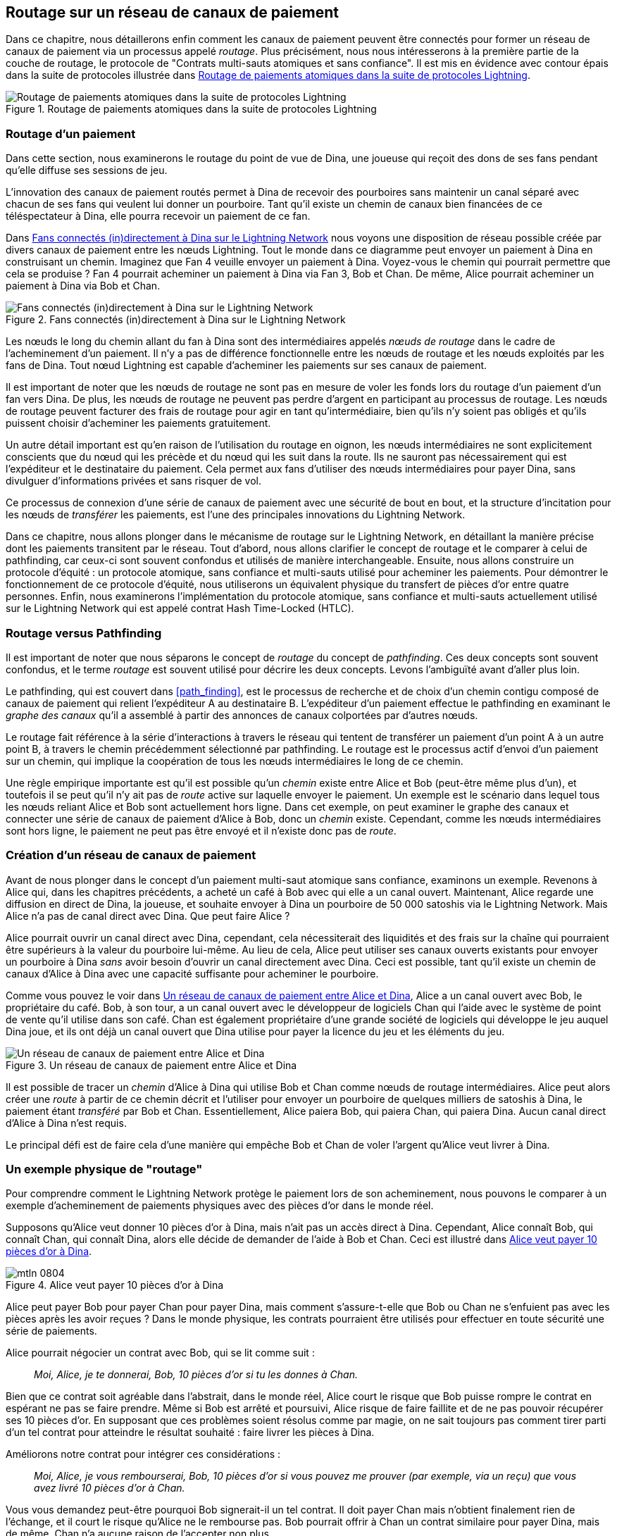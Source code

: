 [[routing]]
== Routage sur un réseau de pass:[<span class="keep-together">canaux de paiement</span>]

((("routing", id="ix_08_routing_htlcs-asciidoc0", range="startofrange")))Dans ce chapitre, nous détaillerons enfin comment les canaux de paiement peuvent être connectés pour former un réseau de canaux de paiement via un processus appelé _routage_. Plus précisément, nous nous intéresserons à la première partie de la couche de routage, le protocole de "Contrats multi-sauts atomiques et sans confiance". Il est mis en évidence avec contour épais dans la suite de protocoles illustrée dans <<LN_protocol_routing_highlight>>.

[[LN_protocol_routing_highlight]]
.Routage de paiements atomiques dans la suite de protocoles Lightning
image::images/mtln_0801.png["Routage de paiements atomiques dans la suite de protocoles Lightning"]

=== Routage d'un paiement

((("routing","routing a payment")))Dans cette section, nous examinerons le routage du point de vue de Dina, une joueuse qui reçoit des dons de ses fans pendant qu'elle diffuse ses sessions de jeu.

L'innovation des canaux de paiement routés permet à Dina de recevoir des pourboires sans maintenir un canal séparé avec chacun de ses fans qui veulent lui donner un pourboire.
Tant qu'il existe un chemin de canaux bien financées de ce téléspectateur à Dina, elle pourra recevoir un paiement de ce fan.

Dans <<dina_routing_diagram>> nous voyons une disposition de réseau possible créée par divers canaux de paiement entre les nœuds Lightning. Tout le monde dans ce diagramme peut envoyer un paiement à Dina en construisant un chemin. Imaginez que Fan 4 veuille envoyer un paiement à Dina. Voyez-vous le chemin qui pourrait permettre que cela se produise ? Fan 4 pourrait acheminer un paiement à Dina via Fan 3, Bob et Chan. De même, Alice pourrait acheminer un paiement à Dina via Bob et Chan.

[[dina_routing_diagram]]
.Fans connectés (in)directement à Dina sur le Lightning Network
image::images/mtln_0802.png["Fans connectés (in)directement à Dina sur le Lightning Network"]

((("routing nodes")))Les nœuds le long du chemin allant du fan à Dina sont des intermédiaires appelés _nœuds de routage_ dans le cadre de l'acheminement d'un paiement. Il n'y a pas de différence fonctionnelle entre les nœuds de routage et les nœuds exploités par les fans de Dina. Tout nœud Lightning est capable d'acheminer les paiements sur ses canaux de paiement.

Il est important de noter que les nœuds de routage ne sont pas en mesure de voler les fonds lors du routage d'un paiement d'un fan vers Dina.
De plus, les nœuds de routage ne peuvent pas perdre d'argent en participant au processus de routage.
Les nœuds de routage peuvent facturer des frais de routage pour agir en tant qu'intermédiaire, bien qu'ils n'y soient pas obligés et qu'ils puissent choisir d'acheminer les paiements gratuitement.

Un autre détail important est qu'en raison de l'utilisation du routage en oignon, les nœuds intermédiaires ne sont explicitement conscients que du nœud qui les précède et du nœud qui les suit dans la route.
Ils ne sauront pas nécessairement qui est l'expéditeur et le destinataire du paiement.
Cela permet aux fans d'utiliser des nœuds intermédiaires pour payer Dina, sans divulguer d'informations privées et sans risquer de vol.

Ce processus de connexion d'une série de canaux de paiement avec une sécurité de bout en bout, et la structure d'incitation pour les nœuds de _transférer_ les paiements, est l'une des principales innovations du Lightning Network.

Dans ce chapitre, nous allons plonger dans le mécanisme de routage sur le Lightning Network, en détaillant la manière précise dont les paiements transitent par le réseau. Tout d'abord, nous allons clarifier le concept de routage et le comparer à celui de pathfinding, car ceux-ci sont souvent confondus et utilisés de manière interchangeable. Ensuite, nous allons construire un protocole d'équité : un protocole atomique, sans confiance et multi-sauts utilisé pour acheminer les paiements. Pour démontrer le fonctionnement de ce protocole d'équité, nous utiliserons un équivalent physique du transfert de pièces d'or entre quatre personnes. Enfin, nous examinerons l'implémentation du protocole atomique, sans confiance et multi-sauts actuellement utilisé sur le Lightning Network qui est appelé contrat Hash Time-Locked (HTLC).

=== Routage versus Pathfinding

((("pathfinding","routing versus")))((("routing","pathfinding versus")))Il est important de noter que nous séparons le concept de _routage_ du concept de _pathfinding_. Ces deux concepts sont souvent confondus, et le terme _routage_ est souvent utilisé pour décrire les deux concepts. Levons l'ambiguïté avant d'aller plus loin.

Le pathfinding, qui est couvert dans <<path_finding>>, est le processus de recherche et de choix d'un chemin contigu composé de canaux de paiement qui relient l'expéditeur A au destinataire B. L'expéditeur d'un paiement effectue le pathfinding en examinant le _graphe des canaux_ qu'il a assemblé à partir des annonces de canaux colportées par d'autres nœuds.

Le routage fait référence à la série d'interactions à travers le réseau qui tentent de transférer un paiement d'un point A à un autre point B, à travers le chemin précédemment sélectionné par pathfinding. Le routage est le processus actif d'envoi d'un paiement sur un chemin, qui implique la coopération de tous les nœuds intermédiaires le long de ce chemin.

Une règle empirique importante est qu'il est possible qu'un _chemin_ existe entre Alice et Bob (peut-être même plus d'un), et toutefois il se peut qu'il n'y ait pas de _route_ active sur laquelle envoyer le paiement. Un exemple est le scénario dans lequel tous les nœuds reliant Alice et Bob sont actuellement hors ligne. Dans cet exemple, on peut examiner le graphe des canaux et connecter une série de canaux de paiement d'Alice à Bob, donc un _chemin_ existe. Cependant, comme les nœuds intermédiaires sont hors ligne, le paiement ne peut pas être envoyé et il n'existe donc pas de _route_.

=== Création d'un réseau de canaux de paiement

((("routing","creating a network of payment channels")))Avant de nous plonger dans le concept d'un paiement multi-saut atomique sans confiance, examinons un exemple.
Revenons à Alice qui, dans les chapitres précédents, a acheté un café à Bob avec qui elle a un canal ouvert.
Maintenant, Alice regarde une diffusion en direct de Dina, la joueuse, et souhaite envoyer à Dina un pourboire de 50 000 satoshis via le Lightning Network. Mais Alice n'a pas de canal direct avec Dina. Que peut faire Alice ?

Alice pourrait ouvrir un canal direct avec Dina, cependant, cela nécessiterait des liquidités et des frais sur la chaîne qui pourraient être supérieurs à la valeur du pourboire lui-même. Au lieu de cela, Alice peut utiliser ses canaux ouverts existants pour envoyer un pourboire à Dina _sans_ avoir besoin d'ouvrir un canal directement avec Dina. Ceci est possible, tant qu'il existe un chemin de canaux d'Alice à Dina avec une capacité suffisante pour acheminer le pourboire.

Comme vous pouvez le voir dans <<routing_network>>, Alice a un canal ouvert avec Bob, le propriétaire du café. Bob, à son tour, a un canal ouvert avec le développeur de logiciels Chan qui l'aide avec le système de point de vente qu'il utilise dans son café. Chan est également propriétaire d'une grande société de logiciels qui développe le jeu auquel Dina joue, et ils ont déjà un canal ouvert que Dina utilise pour payer la licence du jeu et les éléments du jeu.

[[routing_network]]
.Un réseau de canaux de paiement entre Alice et Dina
image::images/mtln_0803.png["Un réseau de canaux de paiement entre Alice et Dina"]

Il est possible de tracer un _chemin_ d'Alice à Dina qui utilise Bob et Chan comme nœuds de routage intermédiaires.
Alice peut alors créer une _route_ à partir de ce chemin décrit et l'utiliser pour envoyer un pourboire de quelques milliers de satoshis à Dina, le paiement étant _transféré_ par Bob et Chan.
Essentiellement, Alice paiera Bob, qui paiera Chan, qui paiera Dina. Aucun canal direct d'Alice à Dina n'est requis.

Le principal défi est de faire cela d'une manière qui empêche Bob et Chan de voler l'argent qu'Alice veut livrer à Dina.

=== Un exemple physique de "routage"

((("routing","real-world physical example", id="ix_08_routing_htlcs-asciidoc1", range="startofrange")))Pour comprendre comment le Lightning Network protège le paiement lors de son acheminement, nous pouvons le comparer à un exemple d'acheminement de paiements physiques avec des pièces d'or dans le monde réel.

Supposons qu'Alice veut donner 10 pièces d'or à Dina, mais n'ait pas un accès direct à Dina. Cependant, Alice connaît Bob, qui connaît Chan, qui connaît Dina, alors elle décide de demander de l'aide à Bob et Chan. Ceci est illustré dans <<alice_dina_routing_1>>.

[[alice_dina_routing_1]]
.Alice veut payer 10 pièces d'or à Dina
image::images/mtln_0804.png[]

Alice peut payer Bob pour payer Chan pour payer Dina, mais comment s'assure-t-elle que Bob ou Chan ne s'enfuient pas avec les pièces après les avoir reçues ?
Dans le monde physique, les contrats pourraient être utilisés pour effectuer en toute sécurité une série de paiements.

Alice pourrait négocier un contrat avec Bob, qui se lit comme suit :

____
_Moi, Alice, je te donnerai, Bob, 10 pièces d'or si tu les donnes à Chan._
____

Bien que ce contrat soit agréable dans l'abstrait, dans le monde réel, Alice court le risque que Bob puisse rompre le contrat en espérant ne pas se faire prendre.
Même si Bob est arrêté et poursuivi, Alice risque de faire faillite et de ne pas pouvoir récupérer ses 10 pièces d'or.
En supposant que ces problèmes soient résolus comme par magie, on ne sait toujours pas comment tirer parti d'un tel contrat pour atteindre le résultat souhaité : faire livrer les pièces à Dina.

Améliorons notre contrat pour intégrer ces considérations :

____
_Moi, Alice, je vous rembourserai, Bob, 10 pièces d'or si vous pouvez me prouver (par exemple, via un reçu) que vous avez livré 10 pièces d'or à Chan._
____

Vous vous demandez peut-être pourquoi Bob signerait-il un tel contrat.
Il doit payer Chan mais n'obtient finalement rien de l'échange, et il court le risque qu'Alice ne le rembourse pas. Bob pourrait offrir à Chan un contrat similaire pour payer Dina, mais de même, Chan n'a aucune raison de l'accepter non plus.

Même en mettant de côté le risque, Bob et Chan doivent _déjà_ avoir 10 pièces d'or à envoyer ; sinon, ils ne pourraient pas prendre part au contrat.

Ainsi, Bob et Chan font face à la fois au risque et au coût d'opportunité pour accepter ce contrat, ils devraient donc être indemnisés pour les accepter.

Alice peut alors rendre cette solution attrayante pour Bob et Chan en leur offrant une commission d'une pièce d'or chacun, s'ils transmettent son paiement à Dina.

Le contrat se lirait ainsi :

____
_Moi, Alice, je vous rembourserai, Bob, 12 pièces d'or si vous pouvez me prouver (par exemple, via un reçu) que vous avez livré 11 pièces d'or à Chan._
____

Alice promet maintenant à Bob 12 pièces d'or. Il y en a 10 à livrer à Dina et 2 pour les frais (commission). Elle en promet 12 à Bob s'il peut prouver qu'il en a transmis 11 à Chan.
La différence d'une pièce d'or est la commission que Bob gagnera pour son aide avec ce paiement particulier. Dans <<alice_dina_routing_2>> nous voyons comment cet arrangement permettrait d'apporter 10 pièces d'or à Dina via Bob et Chan.

[[alice_dina_routing_2]]
.Alice paie Bob, Bob paie Chan, Chan paie Dina
image::images/mtln_0805.png[]

Parce qu'il y a toujours la question de la confiance et le risque qu'Alice ou Bob n'honorent pas le contrat, toutes les parties décident d'utiliser un service d'entiercement ("escrow" en anglais).
Au début de l'échange, Alice pourrait "verrouiller" ces 12 pièces d'or auprès d'un service d'entiercement qui paiera Bob qu'une fois qu'il aura prouvé qu'il a payé 11 pièces d'or à Chan.

Ce service d'entiercement est un service idéalisé, qui n'introduit pas d'autres risques (par exemple, le risque de contrepartie). Plus tard, nous verrons comment nous pouvons remplacer le compte séquestre par un contrat intelligent Bitcoin. Supposons pour l'instant que tout le monde fait confiance à ce service d'entiercement.

Dans le Lightning Network, le reçu (preuve de paiement) pourrait prendre la forme d'un secret que seule Dina connaît.
En pratique, ce secret serait un nombre aléatoire suffisamment grand pour empêcher les autres de le deviner (généralement un _très, très_ grand nombre, codé sur 256 bits !).

Dina génère cette valeur secrète +R+ à partir d'un générateur de nombres aléatoires.

Le secret pourrait alors être engagé dans le contrat en incluant le hachage SHA-256 du secret dans le contrat lui-même, comme suit :

++++
<ul class="simplelist">
<li><em>H</em> = SHA-256(<em>R</em>)</li>
</ul>
++++

((("payment hash")))((("payment secret (preimage)")))((("preimage (payment secret)")))Nous appelons ce hachage du secret de paiement le _hachage de paiement_.
Le secret qui "déverrouille" le paiement s'appelle le _secret de paiement_.

Pour l'instant, nous gardons les choses simples et supposons que le secret de Dina est simplement la ligne de texte : `Dinas secret`. Ce message secret est appelé _secret de paiement_ ou _préimage de paiement_.

Pour "s'engager" avec ce secret, Dina calcule le hachage SHA-256, qui, lorsqu'il est encodé en hexadécimal, peut être illustré comme suit :

----
0575965b3b44be51e8057d551c4016d83cb1fba9ea8d6e986447ba33fe69f6b3
----

Pour faciliter le paiement d'Alice, Dina créera le secret de paiement et le hachage de paiement, et enverra le hachage de paiement à Alice. Dans <<alice_dina_routing_3>> nous voyons que Dina envoie le hachage de paiement à Alice via un canal externe (ligne pointillée), comme un e-mail ou un SMS.

[[alice_dina_routing_3]]
.Dina envoie le secret haché à Alice
image::images/mtln_0806.png["Dina envoie le secret haché à Alice"]

Alice ne connaît pas le secret, mais elle peut réécrire son contrat pour utiliser le hachage du secret comme preuve de paiement :

____
_Moi, Alice, je vous rembourserai, Bob, avec 12 pièces d'or si vous pouvez me montrer un message valide qui a comme hachage : `057596`....
Vous pouvez acquérir ce message en établissant un contrat similaire avec Chan qui doit établir un contrat similaire avec Dina.
Pour vous assurer que vous serez remboursé, je fournirai les 12 pièces d'or à un service d'entiercement de confiance avant la mise en place de votre prochain contrat._
____

Ce nouveau contrat protège désormais Alice contre la non-transmission de Bob à Chan, protège Bob contre le non-remboursement d'Alice et garantit qu'il y aura une preuve que Dina a finalement été payée via le hachage du secret de Dina.

Une fois que Bob et Alice ont accepté le contrat et que Bob a reçu le message de l'agent d'entiercement indiquant qu'Alice a déposé les 12 pièces d'or, Bob peut maintenant négocier un contrat similaire avec Chan.

Notez que puisque Bob prend des frais de service de 1 pièce, il n'enverra que 11 pièces d'or à Chan une fois que Chan montrera la preuve qu'il a payé Dina.
De même, Chan exigera également des frais et s'attendra à recevoir 11 pièces d'or une fois qu'il aura prouvé qu'il a payé à Dina les 10 pièces d'or promises.

Le contrat de Bob avec Chan sera libellé comme suit :

____
_Moi, Bob, je vous rembourserai, Chan, avec 11 pièces d'or si vous pouvez me montrer un message valide qui a comme hachage : `057596`....
Vous pouvez acquérir ce message en établissant un contrat similaire avec Dina.
Pour vous assurer que vous serez remboursé, je fournirai les 11 pièces d'or à un agent d'entiercement de confiance avant la mise en place de votre prochain contrat._
____

Lorsque Chan reçoit le message de l'agent d'entiercement indiquant que Bob a déposé les 11 pièces d'or, Chan établit un contrat similaire avec Dina :

____
_Moi, Chan, je vous rembourserai, Dina, avec 10 pièces d'or si vous pouvez me montrer un message valide qui a comme hachage : `057596`....
Pour vous assurer que vous serez remboursé après avoir révélé le secret, je fournirai les 10 pièces d'or à un agent d'entiercement de confiance._
____

Tout est maintenant en place.
Alice a un contrat avec Bob et a placé 12 pièces d'or dans un service d'entiercement.
Bob a un contrat avec Chan et a placé 11 pièces d'or dans un service d'entiercement.
Chan a un contrat avec Dina et a placé 10 pièces d'or dans un service d'entiercement.
C'est maintenant à Dina de révéler le secret, qui est la préimage pour le hachage qu'elle a établi comme preuve de paiement.

Dina envoie maintenant +Dinas secret+ à Chan.

Chan vérifie que +Dinas secret+ correspond au hachage +057596+.... Chan a maintenant une preuve de paiement et demande donc au service d'entiercement de remettre les 10 pièces d'or à Dina.

Chan fournit maintenant le secret à Bob. Bob le vérifie et demande au service d'entiercement de remettre les 11 pièces d'or à Chan.

Bob fournit maintenant le secret à Alice.
Alice le vérifie et ordonne au service d'entiercement de remettre 12 pièces d'or à Bob.

Tous les contrats sont maintenant réglés.
Alice a payé un total de 12 pièces d'or, dont 1 a été reçue par Bob, 1 par Chan et 10 par Dina.
Avec une chaîne de contrats comme celle-ci en place, Bob et Chan ne pouvaient pas s'enfuir avec l'argent car ils l'avaient d'abord déposé auprès d'un service d'entiercement.

Cependant, un problème demeure.
Si Dina refusait de divulguer sa préimage secrète, alors Chan, Bob et Alice auraient tous leurs pièces sous séquestre mais ne seraient pas remboursés.
Et de même, si quelqu'un d'autre le long de la chaîne ne transmettait pas le secret, la même chose se produirait.
Ainsi, bien que personne ne puisse voler de l'argent à Alice, tout le monde aurait toujours son argent bloqué de manière permanente.

Heureusement, cela peut être résolu en ajoutant une date limite au contrat.

Nous pourrions modifier le contrat de sorte que s'il n'est pas réalisé dans un certain délai, le contrat expire et le service d'entiercement rend l'argent à la personne qui a effectué le dépôt initial.
Nous appelons ce délai un _timelock_.

Le dépôt est verrouillé avec le service d'entiercement pendant un certain temps et est finalement libéré même si aucune preuve de paiement n'a été fournie.

Pour tenir compte de cela, le contrat entre Alice et Bob est à nouveau modifié avec une nouvelle clause :

____
_Bob a 24 heures pour présenter le secret après la signature du contrat.
Si Bob ne fournit pas le secret à ce moment-là, le dépôt d'Alice sera remboursé par le service d'entiercement et le contrat devient invalide._
____

Bob, bien sûr, doit maintenant s'assurer qu'il reçoit la preuve de paiement dans les 24 heures.
Même s'il réussit à payer Chan, s'il reçoit la preuve de paiement après plus de 24 heures, il ne sera pas remboursé. Pour éliminer ce risque, Bob doit donner à Chan un délai encore plus court.

À son tour, Bob modifiera son contrat avec Chan comme suit :

____
_Chan a 22 heures pour présenter le secret après la signature du contrat.
S'il ne fournit pas le secret à ce moment-là, le dépôt de Bob sera remboursé par le service d'entiercement et le contrat devient invalide._
____

Comme vous l'avez peut-être deviné, Chan modifiera également son contrat avec Dina :

____
_Dina a 20 heures pour présenter le secret après la signature du contrat.
Si elle ne fournit pas le secret à ce moment-là, le dépôt de Chan sera remboursé par le service d'entiercement et le contrat devient invalide._
____

Avec une telle chaîne de contrats, nous pouvons nous assurer qu'après 24 heures, le paiement passera avec succès d'Alice à Bob, à Chan et à Dina, ou il échouera et tout le monde sera remboursé.
Soit le contrat échoue, soit il réussit, il n'y a pas de juste milieu.

Dans le contexte du Lightning Network, nous appelons cette propriété "tout ou rien" _l'atomicité_.

Tant que le séquestre est digne de confiance et remplit fidèlement son devoir, aucune partie ne se verra voler ses pièces au cours du processus.

La condition préalable au fonctionnement de cette _route_ est que toutes les parties du chemin aient suffisamment d'argent pour satisfaire la série de dépôts requise.

Bien que cela semble être un détail mineur, nous verrons plus loin dans ce chapitre que cette exigence est en fait l'un des problèmes les plus difficiles pour les nœuds LN.
Cela devient de plus en plus difficile au fur et à mesure que le montant du paiement augmente.
De plus, les parties ne peuvent pas utiliser leur argent tant qu'il est verrouillé auprès du service d'entiercement.

Ainsi, les utilisateurs transférant des paiements font face à un coût d'opportunité pour verrouiller de l'argent, qui est finalement remboursé par des frais de routage, comme nous l'avons vu dans l'exemple précédent.

Maintenant que nous avons vu un exemple de routage de paiement physique, nous verrons comment cela peut être implémenté sur la blockchain Bitcoin, sans avoir besoin d'un tiers de confiance. Pour ce faire, nous établirons les contrats entre les participants à l'aide de Bitcoin Script. Nous remplaçons le service d'entiercement par des _contrats intelligents_ qui implémentent un protocole d'équité. Décomposons ce concept et implémentons-le !(((range="endofrange", startref="ix_08_routing_htlcs-asciidoc1")))

=== Protocole d'équité

((("fairness protocol","routing and")))((("routing","fairness protocol")))Comme nous l'avons vu dans le premier chapitre de ce livre, l'innovation de Bitcoin est la possibilité d'utiliser les primitives de cryptographie pour implémenter un protocole d'équité qui remplace la confiance entre des tiers (intermédiaires) avec un protocole de confiance.

Dans notre exemple de pièces d'or, nous avions besoin d'un service d'entiercement pour empêcher l'une des parties de manquer à ses obligations. L'innovation des protocoles d'équité cryptographiques nous permet de remplacer le service d'entiercement par un protocole.

((("fairness protocol","properties")))Les propriétés du protocole d'équité que nous souhaitons créer sont :

Fonctionnement sans confiance:: Les participants à un paiement routé n'ont pas besoin de se faire confiance, ni à aucun intermédiaire ou tiers. Au lieu de cela, ils font confiance au protocole pour les protéger de la tricherie.

Atomicité:: Soit le paiement est entièrement exécuté, soit il échoue et tout le monde est remboursé. Il n'y a aucune possibilité qu'un intermédiaire collecte un paiement acheminé et ne le transmette pas au saut suivant. Ainsi, les intermédiaires ne peuvent pas tricher ou voler.

Multi-sauts:: La sécurité du système s'étend de bout en bout pour les paiements acheminés via plusieurs canaux de paiement, tout comme elle l'est pour un paiement entre les deux extrémités d'un unique canal de paiement.

Une propriété supplémentaire facultative est la possibilité de diviser les paiements en plusieurs parties tout en conservant l'atomicité pour l'ensemble du paiement. Ceux-ci sont appelés _paiements en plusieurs parties_ ("multipart payments" ou "_MPP_" en anglais) et sont explorés plus en détail dans <<mpp>>.

==== Implémentation de paiements multi-sauts atomiques sans confiance

((("fairness protocol","implementing atomic trustless multihop payments")))((("routing","implementing atomic trustless multihop payments")))Bitcoin Script est suffisamment flexible pour qu'il existe des dizaines de façons de mettre en œuvre un protocole d'équité qui a les propriétés d'atomicité, de fonctionnement sans confiance et de sécurité des multi-sauts. Le choix d'une implémentation spécifique dépend de certains compromis à faire entre la confidentialité, l'efficacité et la complexité.

((("hash time-locked contracts (HTLCs)","fairness protocol")))Le protocole d'équité pour le routage utilisé sur le Lightning Network aujourd'hui est appelé un contrat Hash Time-Locked (HTLC). Les HTLC utilisent une préimage de hachage comme secret qui déverrouille un paiement, comme nous l'avons vu dans l'exemple des pièces d'or dans ce chapitre. Le destinataire d'un paiement génère un nombre secret aléatoire et calcule son hachage. Le hachage devient la condition de paiement, et une fois le secret révélé, tous les participants peuvent réclamer leurs paiements entrants. Les HTLC offrent l'atomicité, un fonctionnement sans confiance et une sécurité des multi-sauts.

((("Point Time-Locked Contract (PTLC)")))((("PTLC (Point Time-Locked Contract)")))Un autre mécanisme proposé pour la mise en œuvre du routage est un contrat _Point Time-Locked_ (_PTLC_). Les PTLC permettent également d'atteindre l'atomicité, le fonctionnement sans confiance et la sécurité des multi-sauts, mais le font avec une efficacité accrue et une meilleure confidentialité. La mise en œuvre efficace des PTLC dépend d'un nouvel algorithme de signature numérique appelé _Schnorr signatures_, qui devrait être activé dans Bitcoin en 2021.

=== Revisiter l'exemple du pourboire

((("routing","real-world physical example")))Reprenons notre exemple de la première partie de ce chapitre. Alice veut donner un pourboire à Dina avec un paiement Lightning. Disons qu'Alice veut envoyer 50 000 satoshis à Dina comme pourboire.

Pour qu'Alice paie Dina, Alice aura besoin du nœud de Dina pour générer une facture Lightning. Nous en discuterons plus en détail dans <<invoices>>. Pour l'instant, supposons que Dina dispose d'un site Web capable de produire une facture Lightning pour les pourboires.

[TIP]
====
Les paiements Lightning peuvent être envoyés sans facture à l'aide d'une fonctionnalité appelée _keysend_, dont nous discuterons plus en détail dans <<keysend>>. Pour l'instant, nous expliquerons le flux de paiement plus simple à l'aide d'une facture.
====

Alice visite le site de Dina, saisit le montant de 50 000 satoshis dans un formulaire et, en réponse, le nœud Lightning de Dina génère une demande de paiement de 50 000 satoshis sous la forme d'une facture Lightning. Cette interaction a lieu sur le Web et en dehors du Lightning Network, comme indiqué dans <<alice_dina_invoice_1>>.

[[alice_dina_invoice_1]]
.Alice demande une facture sur le site de Dina
image::images/mtln_0807.png["Alice demande une facture sur le site de Dina"]

Comme nous l'avons vu dans les exemples précédents, nous supposons qu'Alice n'a pas de canal de paiement direct vers Dina. Au lieu de cela, Alice a un canal vers Bob, Bob a un canal vers Chan et Chan a un canal vers Dina. Pour payer Dina, Alice doit trouver un chemin qui la relie à Dina. Nous discuterons de cette étape plus en détail dans <<path_finding>>. Pour l'instant, supposons qu'Alice est capable de recueillir des informations sur les canaux disponibles et voit qu'il existe un chemin d'elle à Dina, via Bob et Chan.

[NOTE]
====
Vous rappelez-vous comment Bob et Chan pourraient s'attendre à une petite compensation pour acheminer le paiement via leurs nœuds ? Alice veut payer 50 000 satoshis à Dina, mais comme vous le verrez dans les sections suivantes, elle enverra 50 200 satoshis à Bob. Les 200 satoshis supplémentaires paieront à Bob et Chan, 100 satoshis chacun, comme frais de routage.
====

Maintenant, le nœud d'Alice peut construire un paiement Lightning. Dans les prochaines sections, nous verrons comment le nœud d'Alice construit un HTLC pour payer Dina et comment ce HTLC est transmis le long du chemin d'Alice vers Dina.


==== Règlement sur la chaîne versus Règlement hors chaîne des HTLC

((("hash time-locked contracts (HTLCs)","on-chain versus off-chain settlement of")))((("off-chain settlement, on-chain payment versus")))((("on-chain payment","off-chain settlement versus")))((("routing","on-chain versus off-chain settlement of HTLCs")))L'objectif du Lightning Network est de permettre des transactions _hors chaîne_ auxquelles on peut faire confiance de la même manière que les transactions sur la chaîne parce que personne ne peut tricher. La raison pour laquelle personne ne peut tricher est qu'à tout moment, n'importe quel participant peut transférer ses transactions hors chaîne sur la chaîne. Chaque transaction hors chaîne est prête à être soumise à la blockchain Bitcoin à tout moment. Ainsi, la blockchain Bitcoin fait office de mécanisme de résolution des litiges et de règlement final si nécessaire.

Le simple fait que toute transaction puisse être transféré sur la chaîne à tout moment est précisément la raison pour laquelle toutes ces transactions peuvent être conservées hors chaîne. Si vous savez que vous avez un recours, vous pouvez continuer à coopérer avec les autres participants et éviter le besoin d'un règlement sur la chaîne et de frais supplémentaires.

Dans tous les exemples qui suivent, nous supposerons que chacune de ces transactions peut être effectuée sur la chaîne à tout moment. Les participants choisiront de les garder hors chaîne, mais il n'y a aucune différence dans la fonctionnalité du système autre que les frais plus élevés et les délais imposés par le minage des transactions sur la chaîne. L'exemple fonctionne de la même manière si toutes les transactions sont sur la chaîne ou hors chaîne.

[[htlcs]]
=== Contrats Hash Time-Locked

((("hash time-locked contracts (HTLCs)","mechanism of operation", id="ix_08_routing_htlcs-asciidoc2", range="startofrange")))((("routing","hash time-locked contracts mechanism of operation", id="ix_08_routing_htlcs-asciidoc3", range="startofrange")))Dans cette section, nous expliquons le fonctionnement des HTLC.

La première partie d'un HTLC est le _hachage_ (hash). Cela fait référence à l'utilisation d'un algorithme de hachage cryptographique afin de s'engager pour un secret généré de manière aléatoire. La connaissance du secret permet le remboursement du paiement. La fonction de hachage cryptographique garantit que même s'il est impossible pour quiconque de deviner la préimage secrète, il est facile pour quiconque de vérifier le hachage, et il n'y a qu'une seule préimage possible qui résout la condition de paiement.

Dans <<alice_dina_invoice_2>> nous voyons Alice recevoir une facture Lightning de Dina. À l'intérieur de cette facture ((("payment hash")))Dina a encodé un _hachage de paiement_, qui est le hachage cryptographique d'un secret produit par le nœud de Dina. ((("payment secret (preimage)")))((("preimage (payment secret)")))Le secret de Dina s'appelle _préimage de paiement_. Le hachage de paiement agit comme un identifiant qui peut être utilisé pour acheminer le paiement vers Dina. La préimage de paiement fait office de reçu et de preuve de paiement une fois le paiement effectué.

[[alice_dina_invoice_2]]
.Alice reçoit un hachage de paiement de Dina
image::images/mtln_0808.png["Alice reçoit un hachage de paiement de Dina"]

Dans le Lightning Network, la préimage de paiement de Dina ne sera pas une phrase comme +Dinas secret+ mais un nombre aléatoire généré par le nœud de Dina. Appelons ce nombre aléatoire _R_.

Le nœud de Dina calculera un hachage cryptographique de _R_, tel que :

++++
<ul class="simplelist">
<li><em>H</em> = SHA-256(<em>R</em>)</li>
</ul>
++++

Dans cette équation, _H_ est le hachage, ou _hachage de paiement_ et _R_ est le secret ou _préimage de paiement_.

L'utilisation d'une fonction de hachage cryptographique est un élément qui garantit un _fonctionnement sans confiance_. Les intermédiaires de paiement n'ont pas besoin de se faire confiance car ils savent que personne ne peut deviner le secret ou le falsifier.

==== Les HTLC en Bitcoin Script

((("Bitcoin script","HTLCs in")))((("hash time-locked contracts (HTLCs)","Bitcoin Script and")))Dans notre exemple des pièces d'or, Alice avait un contrat appliqué par service d'entiercement comme ceci :

____
_Alice remboursera Bob avec 12 pièces d'or si vous pouvez montrer un message valide qui correspond au hachage :_ +0575...f6b3+. _Bob a 24 heures pour montrer le secret après la signature du contrat. Si Bob ne fournit pas le secret à ce moment-là, le dépôt d'Alice sera remboursé par le service d'entiercement et le contrat devient invalide._
____

[role="pagebreak-before"]
Voyons comment nous implémenterions cela avec des HTLC en Bitcoin Script. Dans <<received_htlc>> nous voyons un Bitcoin Script d'HTLC tel qu'il est actuellement utilisé dans le Lightning Network. Vous pouvez trouver cette définition dans https://github.com/lightningnetwork/lightning-rfc/blob/master/03-transactions.md#offered-htlc-outputs[BOLT #3, Transactions].

[[received_htlc]]
.HTLC implémenté en Bitcoin Script (BOLT #3)
[source,text,linenums]
====
----
# To remote node with revocation key
OP_DUP OP_HASH160 <RIPEMD160(SHA256(revocationpubkey))> OP_EQUAL
OP_IF
    OP_CHECKSIG
OP_ELSE
    <remote_htlcpubkey> OP_SWAP OP_SIZE 32 OP_EQUAL
    OP_IF
        # To local node via HTLC-success transaction.
        OP_HASH160 <RIPEMD160(payment_hash)> OP_EQUALVERIFY
        2 OP_SWAP <local_htlcpubkey> 2 OP_CHECKMULTISIG
    OP_ELSE
        # To remote node after timeout.
        OP_DROP <cltv_expiry> OP_CHECKLOCKTIMEVERIFY OP_DROP
        OP_CHECKSIG
    OP_ENDIF
OP_ENDIF
----
====

Wow, ça a l'air compliqué ! Ne vous inquiétez pas cependant, nous allons procéder une étape à la fois et simplifier cela.

Le Bitcoin Script actuellement utilisé pour le Lightning Network est assez complexe car il est optimisé pour l'efficacité de l'espace utilisé sur la chaîne, ce qui le rend très compact mais difficile à lire.

Dans les sections suivantes, nous nous concentrerons sur les principaux éléments du script et présenterons des scripts simplifiés légèrement différents de ce qui est réellement utilisé dans Lightning.

La partie principale du HTLC est à la ligne 10 de <<received_htlc>>. Construisons-le à partir de zéro !

==== Préimage de paiement et vérification du hachage

((("hash time-locked contracts (HTLCs)","payment preimage and hash verification")))((("hash verification")))((("payment secret (preimage)")))((("preimage (payment secret)")))Le cœur d'un HTLC est le hachage, où le paiement peut être effectué si le destinataire connaît la préimage de paiement. Alice verrouille le paiement sur un hachage de paiement spécifique et Bob doit présenter une préimage de paiement pour réclamer les fonds. Le système Bitcoin peut vérifier que la préimage de paiement de Bob est correcte en la hachant et en comparant le résultat au hachage de paiement qu'Alice a utilisé pour verrouiller les fonds.

Cette partie d'un HTLC peut être implémentée en Bitcoin Script comme suit :

----
OP_SHA256 <H> OP_EQUAL
----

Alice peut créer une sortie de transaction qui paie 50 200 satoshis avec un script de verrouillage ci-dessus, remplaçant `<H>` avec la valeur de hachage +0575...f6b3+ fournie par Dina. Ensuite, Alice peut signer cette transaction et la proposer à Bob :

.Celui d'Alice offre un HTLC de 50 200 satoshis à Bob
----
OP_SHA256 0575...f6b3 OP_EQUAL
----

Bob ne peut pas dépenser ce HTLC tant qu'il ne connaît pas le secret de Dina. Dépenser le HTLC est donc conditionné à l'accomplissement du paiement par Bob tout au long du trajet jusqu'à Dina.

Une fois que Bob a le secret de Dina, Bob peut dépenser cette sortie avec un script de déverrouillage contenant la valeur de préimage secrète _R_.

Le script de déverrouillage combiné au script de verrouillage produirait :

----
<R> OP_SHA256 <H> OP_EQUAL
----

Le moteur Bitcoin Script évaluerait ce script comme suit :

1. +R+ est poussé vers la pile.
2. L'opérateur `OP_SHA256` prend la valeur +R+ de la pile et la hache, poussant le résultat +H~R~+ vers la pile.
3. +H+ est poussé vers la pile.
4. L'opérateur `OP_EQUAL` compare +H+ et +H~R~+. S'ils sont égaux, le résultat est +TRUE+, le script est terminé et le paiement est vérifié.

==== Extension des HTLC d'Alice vers Dina

((("hash time-locked contracts (HTLCs)","extending across a network")))Alice va maintenant étendre le HTLC sur le réseau afin qu'il atteigne Dina.

Dans <<alice_dina_htlc_1>>, nous voyons le HTLC se propager à travers le réseau d'Alice à Dina. Alice a donné à Bob un HTLC pour 50 200 satoshis. Bob peut maintenant créer un HTLC pour 50 100 satoshis et le donner à Chan.

Bob sait que Chan ne peut pas réclamer le HTLC de Bob sans diffuser le secret, auquel cas Bob peut également utiliser le secret pour réclamer le HTLC d'Alice. C'est un point très important car il assure _l'atomicité_ de bout en bout du HTLC. Pour dépenser le HTLC, il faut révéler le secret, ce qui permet ensuite aux autres de dépenser également leur HTLC. Soit tous les HTLC sont dépensables, soit aucun des HTLC n'est dépensable : l'atomicité !

Parce que le HTLC d'Alice est supérieur de 100 satoshis au HTLC que Bob a donné à Chan, Bob gagnera 100 satoshis comme frais de routage si ce paiement est effectué.

Bob ne prend pas de risque et ne fait pas confiance à Alice ou Chan. Au lieu de cela, Bob espère qu'une transaction signée avec le secret sera échangeable sur la blockchain Bitcoin.

[[alice_dina_htlc_1]]
.Propagation du HTLC sur le réseau
image::images/mtln_0809.png["Propagation du HTLC sur le réseau"]

De même, Chan peut étendre un HTLC de 50 000 à Dina. Il ne risque rien et ne fait pas confiance à Bob ou Dina. Pour réclamer le HTLC, Dina devrait diffuser le secret, que Chan pourrait utiliser pour racheter le HTLC de Bob. Chan gagnerait également 100 satoshis comme frais de routage.

==== Rétropropagation du secret

((("hash time-locked contracts (HTLCs)","back-propagating the secret", id="ix_08_routing_htlcs-asciidoc4", range="startofrange")))Une fois que Dina reçoit un HTLC de 50 000 de Chan, elle peut maintenant être payée. Dina pourrait simplement commettre ce HTLC sur la chaîne et le dépenser en révélant le secret de la transaction de dépense. Ou, à la place, Dina peut mettre à jour le solde du canal avec Chan en lui donnant le secret. Il n'y a aucune raison d'engager des frais de transaction et d'aller sur la chaîne. Ainsi, à la place, Dina envoie le secret à Chan, et ils acceptent de mettre à jour les soldes de leurs canaux pour refléter un paiement de 50 000 satoshis Lightning à Dina. Dans <<alice_dina_htlc_redeem_1>> nous voyons Dina donner le secret à Chan, accomplissant ainsi le HTLC.

[[alice_dina_htlc_redeem_1]]
.Dina règle le HTLC de Chan hors chaîne
image::images/mtln_0810.png["Dina règle le HTLC de Chan hors chaîne"]

Notez que le solde des canaux de Dina passe de 50 000 satoshis à 100 000 satoshis. Le solde des canaux de Chan est réduit de 200 000 satoshis à 150 000 satoshis. La capacité du canal n'a pas changé, mais 50 000 sont passées du côté du canal de Chan au côté du canal de Dina.

Chan a maintenant le secret et a payé 50 000 satoshis à Dina. Il peut le faire sans aucun risque, car le secret permet à Chan de réclamer le HTLC de 50 100 de Bob. Chan a la possibilité de valider ce HTLC sur la chaîne et de le dépenser en révélant le secret sur la blockchain Bitcoin. Mais, comme Dina, il préfère éviter les frais de transaction. Donc, à la place, il envoie le secret à Bob afin qu'ils puissent mettre à jour les soldes de leurs canaux pour refléter un paiement Lightning de 50 100 satoshis de Bob à Chan. Dans <<alice_dina_htlc_redeem_2>> nous voyons Chan envoyer le secret à Bob et recevoir un paiement en retour.

[[alice_dina_htlc_redeem_2]]
.Chan règle le HTLC de Bob hors chaîne
image::images/mtln_0811.png["Chan règle le HTLC de Bob hors chaîne"]

Chan a payé 50 000 satoshis à Dina et a reçu 50 100 satoshis de Bob. Chan a donc 100 satoshi de plus dans ses soldes de canaux, qu'il a gagnés comme frais de routage.

Bob a maintenant le secret aussi. Il peut l'utiliser pour dépenser le HTLC d'Alice sur la chaîne. Ou, il peut éviter les frais de transaction en réglant le HTLC dans le canal avec Alice. Dans <<alice_dina_htlc_redeem_3>> nous voyons que Bob envoie le secret à Alice et ils mettent à jour le solde du canal pour refléter un paiement Lightning de 50 200 satoshis d'Alice à Bob.

[[alice_dina_htlc_redeem_3]]
.Bob règle le HTLC d'Alice hors chaîne
image::images/mtln_0812.png["Bob règle le HTLC d'Alice hors chaîne"]

Bob a reçu 50 200 satoshis d'Alice et a payé 50 100 satoshis à Chan, il a donc 100 satoshis supplémentaires dans ses soldes de canaux issus des frais de routage.

Alice reçoit le secret et a réglé le HTLC de 50 200 satoshis. Le secret peut être utilisé comme un _reçu_ pour prouver que Dina a été payée pour ce hachage de paiement spécifique.

Les soldes finaux des canaux reflètent le paiement d'Alice à Dina et les frais de routage payés à chaque saut, comme indiqué dans <<alice_dina_htlc_redeem_4>>.(((range="endofrange", startref="ix_08_routing_htlcs-asciidoc4")))

[[alice_dina_htlc_redeem_4]]
.Soldes des canaux après le paiement
image::images/mtln_0813.png["Soldes des canaux après le paiement"]

[[preventing_theft]]
==== Liaison de signature : Prévenir le vol des HTLC

((("hash time-locked contracts (HTLCs)","signature binding to prevent theft of", id="ix_08_routing_htlcs-asciidoc5", range="startofrange")))((("signature binding", id="ix_08_routing_htlcs-asciidoc6", range="startofrange")))Il y a un hic. L'avez-vous remarqué ?

Si Alice, Bob et Chan créent les HTLC comme indiqué dans <<alice_dina_htlc_redeem_4>>, ils font face à un risque de perte faible mais non négligeable. N'importe lequel de ces HTLC peut être réclamé (dépensé) par quiconque connaît le secret. Au début, seule Dina connaît le secret. Dina est censée ne dépenser que le HTLC de Chan. Mais Dina pourrait dépenser les trois HTLC en même temps, ou même en une seule transaction de dépense ! Après tout, Dina connaît le secret avant tout le monde. De même, une fois que Chan connaît le secret, il n'est censé dépenser que le HTLC proposé par Bob. Mais que se passe-t-il si Chan dépense également le HTLC proposé par Alice ?

Ce n'est pas _sans confiance_ ! C'est l'élément de sécurité le plus important qui n'est pas respecté. Nous devons y remédier.

Le script HTLC doit comporter une condition supplémentaire qui lie chaque HTLC à un destinataire spécifique. Pour ce faire, nous exigeons une signature numérique correspondant à la clé publique de chaque destinataire, ce qui empêche toute autre personne de dépenser ce HTLC. Étant donné que seul le destinataire désigné a la capacité de produire une signature numérique correspondant à cette clé publique, seul le destinataire désigné peut dépenser ce HTLC.

Regardons à nouveau les scripts avec cette modification à l'esprit. Le HTLC d'Alice pour Bob est modifié pour inclure la clé publique de Bob et l'opérateur +OP_CHECKSIG+.

Voici le script HTLC modifié :

----
OP_SHA256 <H> OP_EQUALVERIFY <Bob's Pub> OP_CHECKSIG
----

[TIP]
====
Notez que nous avons également changé +OP_EQUAL+ en +OP_EQUALVERIFY+. Lorsqu'un opérateur a le suffixe +VERIFY+, il ne renvoie pas +TRUE+ ou +FALSE+ sur la pile. Au lieu de cela, il _interrompt_ l'exécution et fait échouer le script si le résultat est faux et continue sans aucune sortie de pile s'il est vrai.
====

Pour réclamer ce HTLC, Bob doit présenter un script de déverrouillage qui inclut une signature de la clé privée de Bob ainsi que la préimage de paiement secrète, comme ceci :

----
<Bob's Signature> <R>
----

Les scripts de déverrouillage et de verrouillage sont combinés et évalués par le moteur de script, comme suit :

----
<Bob's Sig> <R> OP_SHA256 <H> OP_EQUALVERIFY <Bob's Pub> OP_CHECKSIG
----

1. +<Bob's Sig> + est poussé vers la pile.
2. +R+ est poussé vers la pile.
3. +OP_SHA256+ apparaît et hache +R+ depuis le haut de la pile et pousse +H~R~+ vers la pile.
4. +H+ est poussé vers la pile.
5. +OP_EQUALVERIFY+ extrait +H+ et +H~R~+ et les compare. S'ils ne sont pas identiques, l'exécution s'arrête. Sinon, nous continuons sans sortie vers la pile.
6. La clé +<Bob's Pub>+ est poussée vers la pile.
7. +OP_CHECKSIG+ extrait +<Bob's Sig>+ et +<Bob's Pub>+ et vérifie la signature. Le résultat (`TRUE/FALSE`) est poussé vers la pile.

Comme vous pouvez le voir, c'est un peu plus compliqué, mais maintenant nous avons corrigé le HTLC et nous nous sommes assurés que seul le destinataire prévu peut le dépenser.(((range="endofrange", startref="ix_08_routing_htlcs-asciidoc6")))(((range="endofrange", startref="ix_08_routing_htlcs-asciidoc5")))

==== Optimisation du hachage

((("hash time-locked contracts (HTLCs)","hash optimization")))Examinons la première partie du script HTLC jusqu'à présent :

----
OP_SHA256 <H> OP_EQUALVERIFY
----

Si nous regardons cela dans la représentation symbolique précédente, il semble que les opérateurs +OP_+ prennent le plus de place. Mais ce n'est pas le cas. Bitcoin Script est codé en binaire, chaque opérateur représentant un octet. Pendant ce temps, le +<H>+ la valeur que nous utilisons comme espace réservé pour le hachage de paiement est une valeur de 32 octets (256 bits). Vous pouvez trouver une liste de tous les opérateurs Bitcoin Script et leur encodage binaire et hexadécimal dans https://en.bitcoin.it/wiki/Script[Bitcoin Wiki: Script], ou dans https://github.com/bitcoinbook/bitcoinbook/blob/develop/appdx-scriptops.asciidoc[Appendix D, "Transaction Script Language Operators, Constants, and Symbols," in _Maîtriser Bitcoin_].

Représenté en hexadécimal, notre script HTLC ressemblerait à ceci :

----
a8 0575965b3b44be51e8057d551c4016d83cb1fba9ea8d6e986447ba33fe69f6b3 88
----

En codage hexadécimal, +OP_SHA256+ est +a8+ et +OP_EQUALVERIFY+ est +88+. La longueur totale de ce script est de 34 octets, dont 32 octets sont le hachage.

Comme nous l'avons mentionné précédemment, tout participant au Lightning Network devrait pouvoir prendre une transaction hors chaîne qu'il détient et la mettre sur la chaîne s'ils ont besoin de faire valoir leur réclamation de fonds. Pour effectuer une transaction sur la chaîne, ils devraient payer des frais de transaction aux mineurs, et ces frais sont proportionnels à la taille, en octets, de la transaction.

Par conséquent, nous voulons trouver des moyens de minimiser le "poids" des transactions sur la chaîne en optimisant le script autant que possible. Une façon de faire est d'ajouter une autre fonction de hachage au-dessus de l'algorithme SHA-256, une qui produit des hachages plus petits. Le langage Bitcoin Script fournit l'opérateur +OP_HASH160+ qui opère un "double hachage" d'une préimage : d'abord la préimage est hachée avec SHA-256, puis le hachage résultant est à nouveau haché avec l'algorithme de hachage RIPEMD160. Le hachage résultant de RIPEMD160 est de 160 bits ou 20 octets - beaucoup plus compact. Dans Bitcoin Script, il s'agit d'une optimisation très courante utilisée dans de nombreux formats d'adresse courants.

Alors, utilisons cette optimisation à la place. Notre hachage SHA-256 est +057596...69f6b3+. En soumettant cela à un autre cycle de hachage avec RIPEMD160, nous obtenons le résultat :

----
R = "Dinas secret"
H256 = SHA256(R)
H256 = 0575965b3b44be51e8057d551c4016d83cb1fba9ea8d6e986447ba33fe69f6b3
H160 = RIPEMD160(H256)
H160 = 9e017f6767971ed7cea17f98528d5f5c0ccb2c71
----

Alice peut calculer le hachage RIPEMD160 du hachage de paiement fourni par Dina et utiliser le hachage le plus court dans son HTLC, tout comme Bob et Chan !

[role="pagebreak-before"]
Le script HTLC "optimisé" ressemblerait à ceci :

----
OP_HASH160 <H160> OP_EQUALVERIFY
----

Encodé en hexadécimal, c'est :

----
a9 9e017f6767971ed7cea17f98528d5f5c0ccb2c71 88
----

Où +OP_HASH160+ est +a9+ et +OP_EQUALVERIFY+ est +88+. Ce script ne fait que 22 octets ! Nous avons économisé 12 octets pour chaque transaction qui rachète un HTLC sur la chaîne.

Avec cette optimisation, vous voyez maintenant comment nous arrivons au script HTLC illustré à la ligne 10 de <<received_htlc>> :

----
...
    # To local node via HTLC-success transaction.
    OP_HASH160 <RIPEMD160(payment_hash)> OP_EQUALVERIFY...
----

==== Échec coopératif du HTLC et du délai d'attente

((("cooperative failure")))((("hash time-locked contracts (HTLCs)","cooperative/timeout failure")))((("timeout failure")))Jusqu'à présent, nous avons examiné la partie "hachage" des HTLC et la manière dont elle fonctionnerait si tout le monde coopère et est en ligne au moment du paiement.

Que se passe-t-il si quelqu'un se déconnecte ou ne coopère pas ? Que se passe-t-il si le paiement ne peut pas aboutir ?

Nous devons garantir un moyen "d'échouer gracieusement", car les échecs de routage occasionnels sont inévitables. Il y a deux manières d'échouer : de manière coopérative et avec un remboursement verrouillé dans le temps.

L'échec coopératif est relativement simple : le HTLC est défait par chaque participant de la route, supprimant la sortie HTLC de leurs transactions d'engagement sans modifier le solde. Nous verrons comment cela fonctionne en détail dans <<channel_operation>>.

Voyons comment nous pouvons inverser un HTLC sans la coopération d'un ou plusieurs participants. Nous devons nous assurer que si l'un des participants ne coopère pas, les fonds ne sont pas simplement bloqués dans le HTLC _pour toujours_. Cela donnerait à quelqu'un la possibilité de rançonner les fonds d'un autre participant : "Je laisserai vos fonds immobilisés pour toujours si vous ne me payez pas une rançon."

Pour éviter cela, chaque script HTLC inclut une clause de remboursement qui est connectée à un timelock. Vous souvenez-vous de notre contrat d'entiercement original ? "Bob a 24 heures pour montrer le secret après la signature du contrat. Si Bob ne fournit pas le secret à ce moment-là, le dépôt d'Alice sera remboursé."

Le remboursement verrouillé dans le temps est une partie importante du script qui garantit _l'atomicité_, de sorte que l'ensemble du paiement de bout en bout réussisse ou échoue gracieusement. Il n'y a pas d'état "à moitié payé" à craindre. En cas d'échec, chaque participant peut soit défaire le HTLC en coopération avec son partenaire de canal, soit mettre unilatéralement la transaction de remboursement avec un timelock sur la chaîne pour récupérer leur argent.

Pour mettre en œuvre ce remboursement dans Bitcoin Script, nous utilisons un opérateur spécial pass:[<code>O&#x2060;P&#x2060;_&#x2060;C&#x2060;H&#x2060;E&#x2060;C&#x2060;K&#x2060;L&#x2060;O&#x2060;C&#x2060;K&#x2060;T&#x2060;I&#x2060;M&#x2060;E&#x200b;V&#x2060;E&#x2060;R&#x2060;I&#x2060;F&#x2060;Y</code>] également appelé +OP_CLTV+ en abrégé. Voici le script, tel que vu précédemment à la ligne 13 de <<received_htlc>> :

----
...
	OP_DROP <cltv_expiry> OP_CHECKLOCKTIMEVERIFY OP_DROP
	OP_CHECKSIG
...
----

L'opérateur +OP_CLTV+ prend un temps d'expiration défini comme la hauteur de bloc après laquelle cette transaction est valide. Si le verrouillage de la transaction n'est pas défini de la même manière que +<cltv_expiry>+, l'évaluation du script échoue et la transaction est invalide. Sinon, le script continue sans aucune sortie vers la pile. N'oubliez pas que le suffixe +VERIFY+ signifie que cet opérateur ne produit pas +TRUE+ ou +FALSE+ mais s'arrête/échoue ou continue sans sortie de pile.

Essentiellement, le +OP_CLTV+ agit comme un "gardien" empêchant le script d'aller plus loin si la hauteur de bloc +<cltv_expiry>+ n'a pas été atteinte sur la blockchain Bitcoin.

L'opérateur +OP_DROP+ supprime simplement l'élément le plus haut sur la pile de script. Ceci est nécessaire au début car il subsiste un élément "restant" des lignes de script précédentes. Il faut _après_ +OP_CLTV+ supprimer l'élément +<cltv_expiry>+ du haut de la pile car il n'est plus nécessaire.

Enfin, une fois la pile nettoyée, il devrait rester une clé publique et une signature que +OP_CHECKSIG+ peut vérifier. Comme nous l'avons vu dans <<preventing_theft>>, cela est nécessaire pour s'assurer que seul le propriétaire légitime des fonds peut les réclamer, en liant cette sortie à leur clé publique et en exigeant une signature.

==== Décrémentation des timelocks

((("hash time-locked contracts (HTLCs)","decrementing timelocks")))Comme les HTLC sont étendus d'Alice à Dina, la clause de remboursement avec un timelock dans chaque HTLC a une valeur  +cltv_expiry+ _différente_. Nous verrons cela plus en détail dans <<onion_routing>>. Mais il est suffisant de dire qu'afin d'assurer le bon dénouement d'un paiement qui échoue, chaque saut doit attendre un peu moins longtemps pour être remboursé. La différence entre les timelocks pour chaque saut est appelée +cltv_expiry_delta+, et est fixée par chaque nœud et annoncée au réseau, comme nous le verrons dans <<gossip>>.

Par exemple, Alice définit le timelock de remboursement sur le premier HTLC à une hauteur de bloc de : courant + 500 blocs ("courant" étant la hauteur de bloc courante). Bob définirait alors le timelock +cltv_expiry+ sur le HTLC vers Chan à : courant + 450 blocs. Chan définirait le timelock à : courant + 400 blocs depuis la hauteur de bloc courante. De cette façon, Chan peut obtenir un remboursement sur le HTLC qu'il a proposé à Dina _avant_ que Bob obtienne un remboursement du HTLC qu'il a proposé à Chan. Bob peut obtenir un remboursement du HTLC qu'il a proposé à Chan avant qu'Alice ne puisse obtenir un remboursement du HTLC qu'elle a proposé à Bob. Le timelock décroissant empêche les situations de compétition et garantit que la chaîne de HTLC est dénouée en sens inverse, de la destination vers le point d'origine.(((range="endofrange", startref="ix_08_routing_htlcs-asciidoc3")))(((range="endofrange", startref="ix_08_routing_htlcs-asciidoc2")))

=== Conclusion

Dans ce chapitre, nous avons vu comment Alice peut payer Dina même si elle n'a pas de canal de paiement direct. Alice peut trouver un chemin qui la relie à Dina et acheminer un paiement sur plusieurs canaux de paiement afin qu'il parvienne à Dina.

Pour s'assurer que le paiement est atomique et sans confiance sur plusieurs sauts, Alice doit implémenter un protocole d'équité en coopération avec tous les nœuds intermédiaires du chemin. Le protocole d'équité est actuellement mis en œuvre par des HTLC qui engagent des fonds sur un hachage de paiement dérivé d'une préimage de paiement secrète.

Chacun des participants de la route de paiement peut étendre un HTLC au participant suivant, sans se soucier des vols ou des fonds bloqués. Le HTLC peut être réclamé en révélant la préimage de paiement secrète. Lorsqu'un HTLC atteint Dina, elle révèle la pré-image, qui circule en sens inverse, résolvant ainsi toutes les HTLC proposés.

Enfin, nous avons vu comment une clause de remboursement avec un timelock complète le HTLC, garantissant que chaque participant peut obtenir un remboursement si le paiement échoue mais que, pour une raison quelconque, l'un des participants ne coopère pas au dénouement des HTLC. En ayant toujours la possibilité d'aller sur la chaîne pour un remboursement, le HTLC atteint l'objectif d'équité de l'atomicité et du fonctionnement sans confiance.(((range="endofrange", startref="ix_08_routing_htlcs-asciidoc0")))
